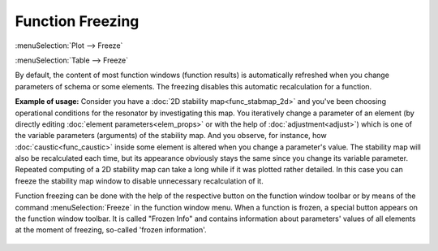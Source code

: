 .. _func_freeze:
.. index:: single: freezing

Function Freezing
=================

:menuSelection:`Plot --> Freeze`

:menuSelection:`Table --> Freeze`

By default, the content of most function windows (function results) is automatically refreshed when you change parameters of schema or some elements. The freezing disables this automatic recalculation for a function. 

**Example of usage:** Consider you have a :doc:`2D stability map<func_stabmap_2d>` and you've been choosing operational conditions for the resonator by investigating this map. You iteratively change a parameter of an element (by directly editing :doc:`element parameters<elem_props>` or with the help of :doc:`adjustment<adjust>`) which is one of the variable parameters (arguments) of the stability map. And you observe, for instance, how :doc:`caustic<func_caustic>` inside some element is altered when you change a parameter's value. The stability map will also be recalculated each time, but its appearance obviously stays the same since you change its variable parameter. Repeated computing of a 2D stability map can take a long while if it was plotted rather detailed. In this case you can freeze the stability map window to disable unnecessary recalculation of it.

Function freezing can be done with the help of the respective button on the function window toolbar or by means of the command :menuSelection:`Freeze` in the function window menu. When a function is frozen, a special button appears on the function window toolbar. It is called "Frozen Info" and contains information about parameters' values of all elements at the moment of freezing, so-called 'frozen information'. 

    .. image:: img/func_freeze.png

.. TODO: When schema is saved, the calculated data of frozen function widows and frozen information are saved into schema file. When such file is loaded into resonator, frozen functions are not calculated but its frozen data are just displayed. 

.. TODO: Note:  not all functions provide saving of frozen data in current version of program. Help topic for certain function informs if function does not provide this ability. In such case saved frozen function windows will be empty (containing no data) after schema file will be loaded. 

    .. note::
        Currently, the frozen state is not saved into the schema project file. So when you reopen the projects, all frozen functions are recalculated and shown as usual.

.. seeAlso::

    :doc:`functions`
